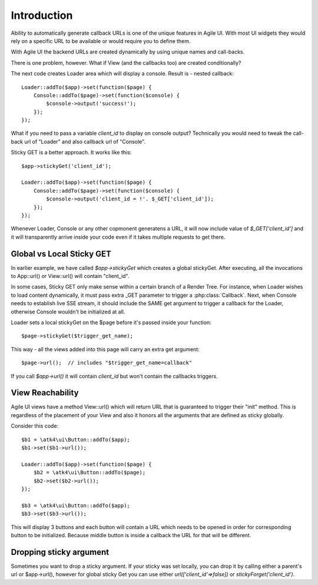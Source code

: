 

Introduction
------------

Ability to automatically generate callback URLs is one of the unique features in Agile UI.
With most UI widgets they would rely on a specific URL to be available or would require
you to define them. 

With Agile UI the backend URLs are created dynamically by using unique names and call-backs.

There is one problem, however. What if View (and the callbacks too) are created conditionally?

The next code creates Loader area which will display a console. Result is - nested callback::

    Loader::addTo($app)->set(function($page) {
        Console::addTo($page)->set(function($console) {
            $console->output('success!');
        });
    });

What if you need to pass a variable `client_id` to display on console output? Technically you
would need to tweak the call-back url of "Loader" and also callback url of "Console".

Sticky GET is a better approach. It works like this::

    $app->stickyGet('client_id');

    Loader::addTo($app)->set(function($page) {
        Console::addTo($page)->set(function($console) {
            $console->output('client_id = !'. $_GET['client_id']);
        });
    });

Whenever Loader, Console or any other copmonent generatens a URL, it will now include value
of `$_GET['client_id']` and it will transparently arrive inside your code even if it takes
multiple requests to get there.


Global vs Local Sticky GET
^^^^^^^^^^^^^^^^^^^^^^^^^^

In earlier example, we have called `$app->stickyGet` which creates a global stickyGet. After
executing, all the invocations to App::url() or View::url() will contain "client_id". 

In some cases, Sticky GET only make sense within a certain branch of a Render Tree. For instance,
when Loader wishes to load content dynamically, it must pass extra _GET parameter to trigger a
:php:class:`Callback`. Next, when Console needs to establish live SSE stream, it should include
the SAME get argument to trigger a callback for the Loader, otherwise Console wouldn't be
initialized at all.

Loader sets a local stickyGet on the $page before it's passed inside your function::

    $page->stickyGet($trigger_get_name);

This way - all the views added into this page will carry an extra get argument::

    $page->url();  // includes "$trigger_get_name=callback"

If you call `$app->url()` it will contain `client_id` but won't contain the callbacks triggers.

View Reachability
^^^^^^^^^^^^^^^^^

Agile UI views have a method View::url() which will return URL that is guaranteed to trigger their "init"
method. This is regardless of the placement of your View and also it honors all the arguments that are
defined as sticky globally.

Consider this code::

    $b1 = \atk4\ui\Button::addTo($app);
    $b1->set($b1->url());

    Loader::addTo($app)->set(function($page) {
        $b2 = \atk4\ui\Button::addTo($page);
        $b2->set($b2->url());
    });

    $b3 = \atk4\ui\Button::addTo($app);
    $b3->set($b3->url());

This will display 3 buttons and each button will contain a URL which needs to be opened in order for
corresponding button to be initialized. Because middle button is inside a callback the URL for that
will be different.


Dropping sticky argument
^^^^^^^^^^^^^^^^^^^^^^^^

Sometimes you want to drop a sticky argument. If your sticky was set locally, you can drop it by calling
either a parent's url or $app->url(), however for global sticky Get you can use either `url(['client_id'=>false])` 
or `stickyForget('client_id')`.


